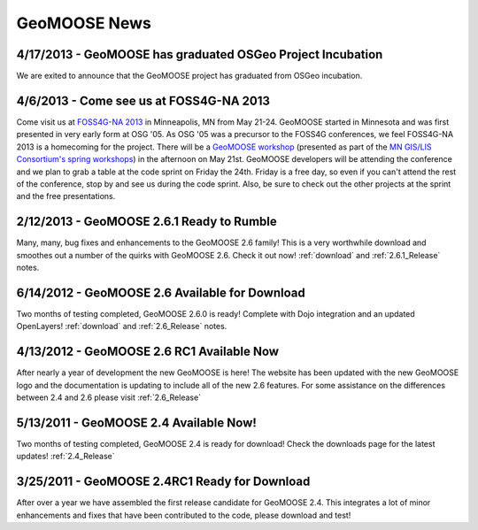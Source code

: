 GeoMOOSE News
=============

4/17/2013 - GeoMOOSE has graduated OSGeo Project Incubation
-----------------------------------------------------------
We are exited to announce that the GeoMOOSE project has graduated from 
OSGeo incubation.

4/6/2013 - Come see us at FOSS4G-NA 2013
---------------------------------------- 

Come visit us at `FOSS4G-NA 2013 <http://foss4g-na.org>`_ in Minneapolis, MN
from May 21-24.  GeoMOOSE started in Minnesota and was first presented in very
early form at OSG '05.  As OSG '05 was a precursor to the FOSS4G conferences,
we feel FOSS4G-NA 2013 is a homecoming for the project.  There will be a
`GeoMOOSE workshop <https://m360.mngislis.org/event/session.aspx?id=86848>`_
(presented as part of the `MN GIS/LIS Consortium's spring workshops
<https://m360.mngislis.org/event.aspx?eventID=76603>`_) in the afternoon on May
21st.  GeoMOOSE developers will be  attending the conference and we plan to
grab a table at the code sprint on Friday the 24th.  Friday is a free day, so
even if you can't attend the rest of the conference, stop by and see us during
the code sprint. Also, be sure to check out the other projects at the sprint
and the free presentations.

2/12/2013 - GeoMOOSE 2.6.1 Ready to Rumble
------------------------------------------
Many, many, bug fixes and enhancements to the GeoMOOSE 2.6 family! This is a very worthwhile download and smoothes out a number of the quirks with GeoMOOSE 2.6.  Check it out now! :ref:`download` and :ref:`2.6.1_Release` notes.

6/14/2012 - GeoMOOSE 2.6 Available for Download
-----------------------------------------------
Two months of testing completed, GeoMOOSE 2.6.0 is ready! Complete with Dojo integration and an updated OpenLayers!  :ref:`download` and :ref:`2.6_Release`  notes.

4/13/2012 - GeoMOOSE 2.6 RC1 Available Now
------------------------------------------
After nearly a year of development the new GeoMOOSE is here! The website has been updated with the new GeoMOOSE logo and the documentation is updating to include all of the new 2.6 features.  For some assistance on the differences between 2.4 and 2.6 please visit :ref:`2.6_Release` 

5/13/2011 - GeoMOOSE 2.4 Available Now!
---------------------------------------
Two months of testing completed, GeoMOOSE 2.4 is ready for download!  Check the downloads page for the latest updates!  :ref:`2.4_Release`


3/25/2011 - GeoMOOSE 2.4RC1 Ready for Download
----------------------------------------------
After over a year we have assembled the first release candidate for GeoMOOSE 2.4.  This integrates a lot of minor enhancements and fixes that have been contributed to the code, please download and test!

.. only:: html
	
	:doc:`info/old_news`

.. only:: not html
	
	.. include:: info/old_news.rst


